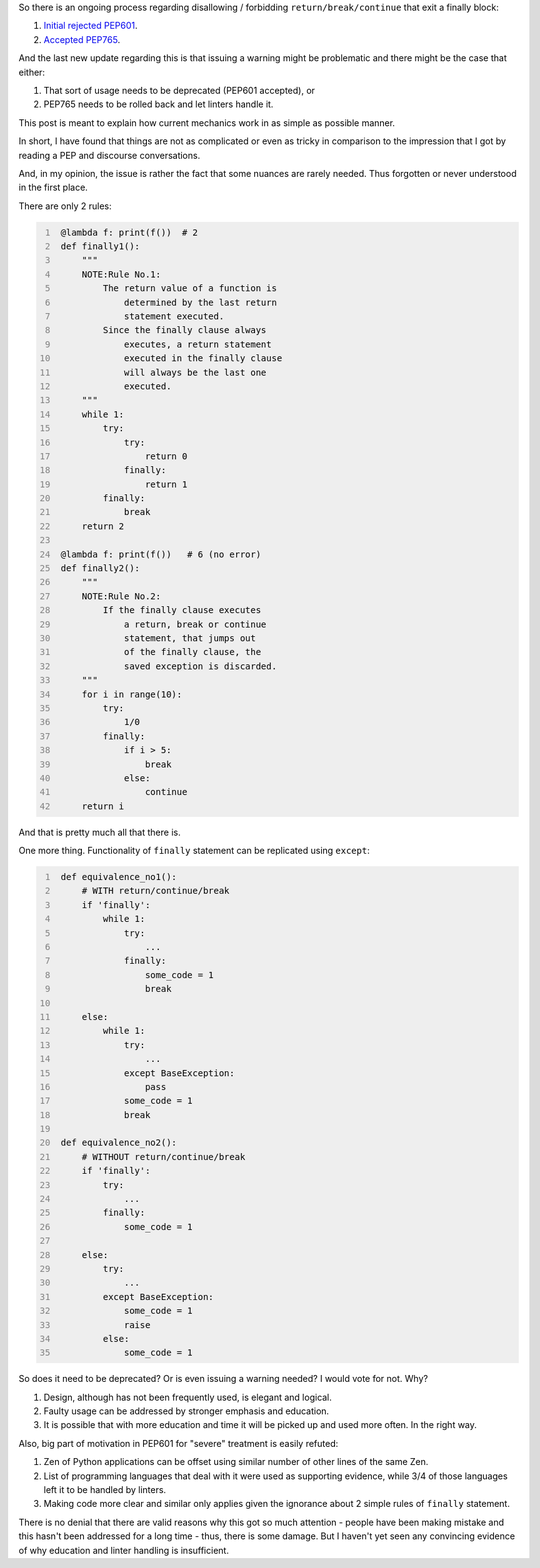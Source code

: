 .. title: Python's try-finally
.. slug: pythons-try-finally
.. date: 2025-10-05 11:10:56 UTC+03:00
.. tags: python
.. category: 
.. link: 
.. description: 
.. type: text

So there is an ongoing process regarding disallowing / forbidding ``return/break/continue`` that exit a finally block:

1. `Initial rejected PEP601 <https://peps.python.org/pep-0601/>`__.
2. `Accepted PEP765 <https://peps.python.org/pep-0765/>`__.

And the last new update regarding this is that issuing a warning might be problematic and there might be the case that either:

1. That sort of usage needs to be deprecated (PEP601 accepted), or
2. PEP765 needs to be rolled back and let linters handle it.

This post is meant to explain how current mechanics work in as simple as possible manner.

In short, I have found that things are not as complicated or even as tricky in comparison to the impression that I got by reading a PEP and discourse conversations.

And, in my opinion, the issue is rather the fact that some nuances are rarely needed.
Thus forgotten or never understood in the first place.

There are only 2 rules:

.. code-block:: python
   :number-lines:

    @lambda f: print(f())  # 2
    def finally1():
        """
        NOTE:Rule No.1:
            The return value of a function is
                determined by the last return
                statement executed.
            Since the finally clause always
                executes, a return statement
                executed in the finally clause
                will always be the last one
                executed.
        """
        while 1:
            try:
                try:
                    return 0
                finally:
                    return 1
            finally:
                break
        return 2

    @lambda f: print(f())   # 6 (no error)
    def finally2():
        """
        NOTE:Rule No.2:
            If the finally clause executes
                a return, break or continue
                statement, that jumps out
                of the finally clause, the
                saved exception is discarded.
        """
        for i in range(10):
            try:
                1/0
            finally:
                if i > 5:
                    break
                else:
                    continue
        return i


And that is pretty much all that there is.


One more thing.
Functionality of ``finally`` statement can be replicated using ``except``:

.. code-block:: python
   :number-lines:

    def equivalence_no1():
        # WITH return/continue/break
        if 'finally':
            while 1:
                try:
                    ...
                finally:
                    some_code = 1
                    break

        else:
            while 1:
                try:
                    ...
                except BaseException:
                    pass
                some_code = 1
                break

    def equivalence_no2():
        # WITHOUT return/continue/break
        if 'finally':
            try:
                ...
            finally:
                some_code = 1

        else:
            try:
                ...
            except BaseException:
                some_code = 1
                raise
            else:
                some_code = 1


So does it need to be deprecated? Or is even issuing a warning needed?
I would vote for not. Why?

1. Design, although has not been frequently used, is elegant and logical.
2. Faulty usage can be addressed by stronger emphasis and education.
3. It is possible that with more education and time it will be picked up and used more often. In the right way.

Also, big part of motivation in PEP601 for "severe" treatment is easily refuted:

1. Zen of Python applications can be offset using similar number of other lines of the same Zen.
2. List of programming languages that deal with it were used as supporting evidence, while 3/4 of those languages left it to be handled by linters.
3. Making code more clear and similar only applies given the ignorance about 2 simple rules of ``finally`` statement.

There is no denial that there are valid reasons why this got so much attention - people have been making mistake and this hasn't been addressed for a long time - thus, there is some damage.
But I haven't yet seen any convincing evidence of why education and linter handling is insufficient.
